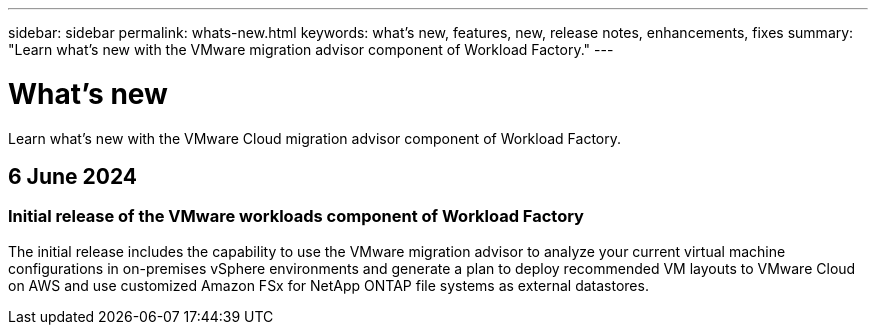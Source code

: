 ---
sidebar: sidebar
permalink: whats-new.html
keywords: what's new, features, new, release notes, enhancements, fixes
summary: "Learn what's new with the VMware migration advisor component of Workload Factory."
---

= What's new
:icons: font
:imagesdir: ./media/

[.lead]
Learn what's new with the VMware Cloud migration advisor component of Workload Factory.

== 6 June 2024

=== Initial release of the VMware workloads component of Workload Factory

The initial release includes the capability to use the VMware migration advisor to analyze your current virtual machine configurations in on-premises vSphere environments and generate a plan to deploy recommended VM layouts to VMware Cloud on AWS and use customized Amazon FSx for NetApp ONTAP file systems as external datastores.

